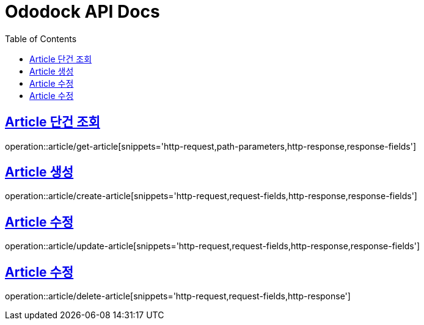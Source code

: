 = Ododock API Docs
:doctype: book
:icons: font
:source-highlighter: highlightjs
:toc: left
:toclevels: 2
:sectlinks:

[[ododock-article-get]]
== Article 단건 조회
operation::article/get-article[snippets='http-request,path-parameters,http-response,response-fields']

[[ododock-article-create]]
== Article 생성
operation::article/create-article[snippets='http-request,request-fields,http-response,response-fields']

[[ododock-article-update]]
== Article 수정
operation::article/update-article[snippets='http-request,request-fields,http-response,response-fields']

[[ododock-article-delete]]
== Article 수정
operation::article/delete-article[snippets='http-request,request-fields,http-response']